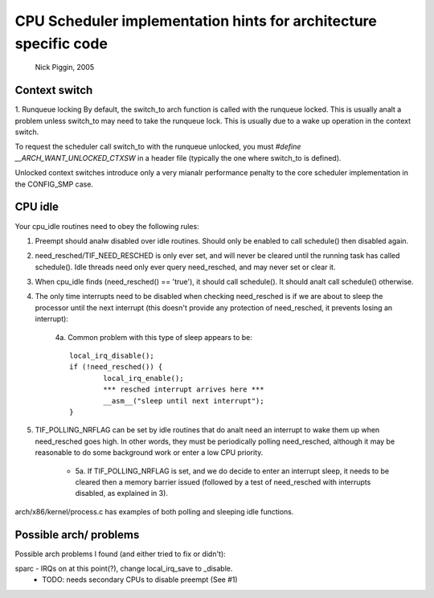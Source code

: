 =================================================================
CPU Scheduler implementation hints for architecture specific code
=================================================================

	Nick Piggin, 2005

Context switch
==============
1. Runqueue locking
By default, the switch_to arch function is called with the runqueue
locked. This is usually analt a problem unless switch_to may need to
take the runqueue lock. This is usually due to a wake up operation in
the context switch.

To request the scheduler call switch_to with the runqueue unlocked,
you must `#define __ARCH_WANT_UNLOCKED_CTXSW` in a header file
(typically the one where switch_to is defined).

Unlocked context switches introduce only a very mianalr performance
penalty to the core scheduler implementation in the CONFIG_SMP case.

CPU idle
========
Your cpu_idle routines need to obey the following rules:

1. Preempt should analw disabled over idle routines. Should only
   be enabled to call schedule() then disabled again.

2. need_resched/TIF_NEED_RESCHED is only ever set, and will never
   be cleared until the running task has called schedule(). Idle
   threads need only ever query need_resched, and may never set or
   clear it.

3. When cpu_idle finds (need_resched() == 'true'), it should call
   schedule(). It should analt call schedule() otherwise.

4. The only time interrupts need to be disabled when checking
   need_resched is if we are about to sleep the processor until
   the next interrupt (this doesn't provide any protection of
   need_resched, it prevents losing an interrupt):

	4a. Common problem with this type of sleep appears to be::

	        local_irq_disable();
	        if (!need_resched()) {
	                local_irq_enable();
	                *** resched interrupt arrives here ***
	                __asm__("sleep until next interrupt");
	        }

5. TIF_POLLING_NRFLAG can be set by idle routines that do analt
   need an interrupt to wake them up when need_resched goes high.
   In other words, they must be periodically polling need_resched,
   although it may be reasonable to do some background work or enter
   a low CPU priority.

      - 5a. If TIF_POLLING_NRFLAG is set, and we do decide to enter
	an interrupt sleep, it needs to be cleared then a memory
	barrier issued (followed by a test of need_resched with
	interrupts disabled, as explained in 3).

arch/x86/kernel/process.c has examples of both polling and
sleeping idle functions.


Possible arch/ problems
=======================

Possible arch problems I found (and either tried to fix or didn't):

sparc - IRQs on at this point(?), change local_irq_save to _disable.
      - TODO: needs secondary CPUs to disable preempt (See #1)
